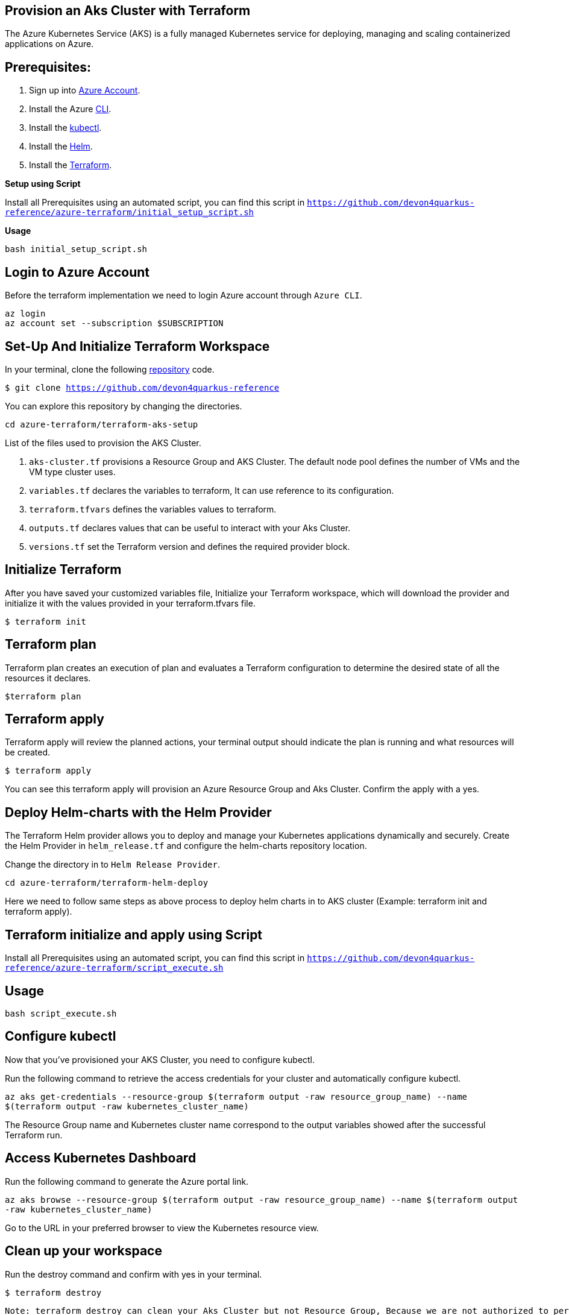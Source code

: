 
== Provision an Aks Cluster with Terraform

:url-az-account: https://portal.azure.com/#home

:url-az-CLI:  https://docs.microsoft.com/en-us/cli/azure/?view=azure-cli-latest

:url-az-kubectl: https://docs.microsoft.com/en-us/azure/aks/tutorial-kubernetes-deploy-cluster?tabs=azure-cli

:url-helm:  https://helm.sh/docs/intro/install/

:url-terraform: https://learn.hashicorp.com/tutorials/terraform/install-cli

:url-repo-code:  https://github.com/devon4quarkus-reference/azure-terraform

The Azure Kubernetes Service (AKS) is a fully managed Kubernetes service for deploying, managing and scaling containerized applications on Azure.

== *Prerequisites:*

. Sign up into {url-az-account}[Azure Account].
. Install the Azure {url-az-CLI}[CLI].
. Install the {url-az-kubectl}[kubectl].
. Install the {url-helm}[Helm].
. Install the {url-terraform}[Terraform].

*Setup using Script*

Install all Prerequisites using an automated script, you can find this script in `https://github.com/devon4quarkus-reference/azure-terraform/initial_setup_script.sh`

*Usage*

`bash initial_setup_script.sh`

== *Login to Azure Account*

Before the terraform implementation we need to login Azure account through `Azure CLI`.
```
az login
az account set --subscription $SUBSCRIPTION
```

== *Set-Up And Initialize Terraform Workspace*

In your terminal, clone the following {url-repo-code}[repository] code.

`$ git clone https://github.com/devon4quarkus-reference`

You can explore this repository by changing the directories.

`cd azure-terraform/terraform-aks-setup`

List of the files used to provision the AKS Cluster.

. `aks-cluster.tf` provisions a Resource Group and AKS Cluster. The default node pool defines the number of VMs and the VM type cluster uses.

. `variables.tf` declares the variables to terraform, It can use reference to its configuration.

. `terraform.tfvars` defines the variables values to terraform.

. `outputs.tf` declares values that can be useful to interact with your Aks Cluster.

. `versions.tf` set the Terraform version and defines the required provider block.

== *Initialize Terraform*
After you have saved your customized variables file, Initialize your Terraform workspace, which will download the provider and initialize it with the values provided in your terraform.tfvars file.

`$ terraform init`

== *Terraform plan*
Terraform plan creates an execution of plan and evaluates a Terraform configuration to determine the desired state of all the resources it declares.

`$terraform plan`

== *Terraform apply*
Terraform apply will review the planned actions, your terminal output should indicate the plan is running and what resources will be created.

`$ terraform apply`

You can see this terraform apply will provision an Azure Resource Group and Aks Cluster. Confirm the apply with a yes.

== *Deploy Helm-charts with the Helm Provider*

The Terraform Helm provider allows you to deploy and manage your Kubernetes applications dynamically and securely. Create the Helm Provider in `helm_release.tf` and configure the helm-charts repository location.

Change the directory in to `Helm Release Provider`.

`cd azure-terraform/terraform-helm-deploy`

Here we need to follow same steps as above process to deploy helm charts in to AKS cluster (Example: terraform init and terraform apply).

== Terraform initialize and apply using Script

Install all Prerequisites using an automated script, you can find this script in `https://github.com/devon4quarkus-reference/azure-terraform/script_execute.sh`

== Usage

`bash script_execute.sh`

== *Configure kubectl*

Now that you've provisioned your AKS Cluster, you need to configure kubectl.

Run the following command to retrieve the access credentials for your cluster and automatically configure kubectl.

`az aks get-credentials --resource-group $(terraform output -raw resource_group_name) --name $(terraform output -raw kubernetes_cluster_name)`

The Resource Group name and Kubernetes cluster name correspond to the output variables showed after the successful Terraform run.

== *Access Kubernetes Dashboard*
Run the following command to generate the Azure portal link.

`az aks browse --resource-group $(terraform output -raw resource_group_name) --name $(terraform output -raw kubernetes_cluster_name)`

Go to the URL in your preferred browser to view the Kubernetes resource view.

== *Clean up your workspace*
Run the destroy command and confirm with yes in your terminal.

`$ terraform destroy`

```
Note: terraform destroy can clean your Aks Cluster but not Resource Group, Because we are not authorized to perform RG deletion. For that we need to raise ticket for IT Group.
```
